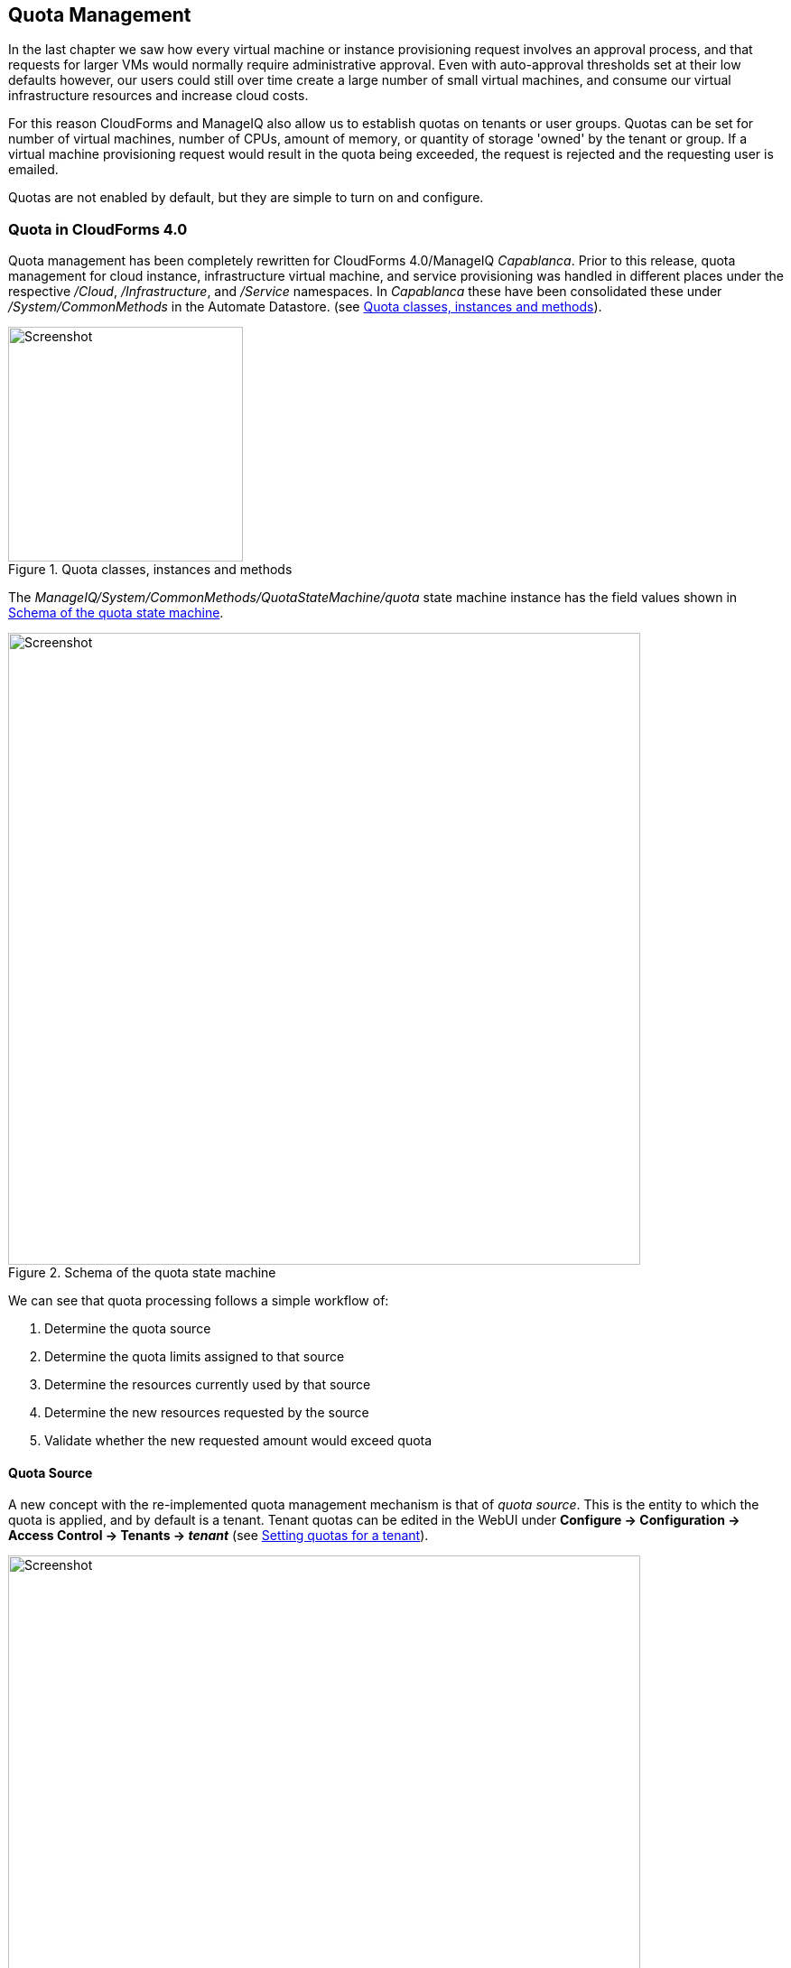 [[quota-management]]
== Quota Management

In the last chapter we saw how every virtual machine or instance provisioning request involves an approval process, and that requests for larger VMs would normally require administrative approval. Even with auto-approval thresholds set at their low defaults however, our users could still over time create a large number of small virtual machines, and consume our virtual infrastructure resources and increase cloud costs. 

For this reason CloudForms and ManageIQ also allow us to establish quotas on tenants or user groups. Quotas can be set for number of virtual machines, number of CPUs, amount of memory, or quantity of storage 'owned' by the tenant or group. If a virtual machine provisioning request would result in the quota being exceeded, the request is rejected and the requesting user is emailed. 

Quotas are not enabled by default, but they are simple to turn on and configure.

=== Quota in CloudForms 4.0

Quota management has been completely rewritten for CloudForms 4.0/ManageIQ _Capablanca_. Prior to this release, quota management for cloud instance, infrastructure virtual machine, and service provisioning was handled in different places under the respective _/Cloud_, _/Infrastructure_, and _/Service_ namespaces. In _Capablanca_ these have been consolidated these under _/System/CommonMethods_ in the Automate Datastore. (see <<c19i1>>).

[[c19i1]]
.Quota classes, instances and methods
image::images/ch19_ss1.png[Screenshot,260,align="center"]

The _ManageIQ/System/CommonMethods/QuotaStateMachine/quota_ state machine instance has the field values shown in <<c19i2>>.

[[c19i2]]
.Schema of the quota state machine
image::images/ch19_ss2.png[Screenshot,700,align="center"]

We can see that quota processing follows a simple workflow of:

1.  Determine the quota source
2.  Determine the quota limits assigned to that source
3.  Determine the resources currently used by that source
4.  Determine the new resources requested by the source
5.  Validate whether the new requested amount would exceed quota

==== Quota Source

A new concept with the re-implemented quota management mechanism is that of _quota source_. This is the entity to which the quota is applied, and by default is a tenant. Tenant quotas can be edited in the WebUI under **Configure -> Configuration -> Access Control -> Tenants -> _tenant_** (see <<c19i3>>).

[[c19i3]]
.Setting quotas for a tenant
image::images/ch19_ss3.png[Screenshot,700,align="center"]

The tenant object keeps track of allocated values in virtual columns:

....
--- virtual columns follow ---
$evm.root['tenant'].allocated_memory = 48318382080   (type: Fixnum)
$evm.root['tenant'].allocated_storage = 498216206336   (type: Fixnum)
$evm.root['tenant'].allocated_vcpu = 23   (type: Fixnum)
$evm.root['tenant'].provisioned_storage = 546534588416   (type: Fixnum)
....

===== Alternative Quota Sources

If we wish to use an alternative quota source, we can copy the _quota_ state machine instance to our own domain, and edit *quota_source_type* attribute. If we set this to be 'group', the provisioning user's group will be used as the quota source, and quota handling will be handled in the pre-CloudForms 4.0 way. We can set quota in two ways.

===== Defining Quota in the State Machine Schema (the model)

We can set generic warn and max values for *VM Count*, *Storage*, *CPU* and *Memory*, by copying the _ManageIQ/System/CommonMethods/QuotaStateMachine/quota_ instance into our Domain, and editing any of the eight schema attributes.

Quotas defined in the model in this way apply to all instances of the quota source (e.g. all groups)

===== Defining Quota Using Tags

We can override the default model attributes by applying tags from one or more of the following tag categories to individual quota source entities (e.g. individual groups):

[cols="^,^,^",options="header",]
|==============================================================
|Tag category name |Tag category display name |Pre-exists
|quota_warn_vms |Quota - Warn VMs |No; must be created
|quota_max_vms |Quota - Max VMs |No; must be created
|quota_warn_storage |Quota - Warn Storage |No; must be created
|quota_max_storage |Quota - Max Storage |Yes
|quota_warn_cpu |Quota - Warn CPUs |No; must be created
|quota_max_cpu |Quota - Max CPUs |Yes
|quota_warn_memory |Quota - Warn Memory |No; must be created
|quota_max_memory |Quota - Max Memory |Yes
|==============================================================

If a group is tagged in such a way, then any VM or service provisioning request from any group member is matched against the currently allocated CPUs, memory or storage for the group.

If quotas are defined both in the model and with tags, the tagged value takes priority.

=== Quota Workflow

The quota checking process for a virtual machine or instance provision request is triggered by a *request_starting* event (see <<c19i4>>)

[[c19i4]]
.Event-triggered provision request quota workflow
image::images/ch19_quota_workflow.png[Screenshot,350,align="center"]

This event policy is handled by the _/System/Policy/MiqProvisionRequest_starting_ policy instance, which has a single *rel5* relationship that calls the _/System/CommonMethods/QuotaStateMachine/quota_ state machine.

If the provisioning request would result in the quota being exceeded, then the request is rejected, and the requesting user is emailed through the _/{Infrastructure,Cloud}/VM/Provisioning/Email/MiqProvisionRequest_Denied_ email class.

If the request is within the quota then the workflow simply exits.

=== Summary

Quotas allow us to maintain a degree of control over the depletion of our expensive virtualisation resources, while still empowering our users to create their own virtual machines or instances.

Quotas can be applied to access control groups or tenants. A quota allocated to a tenant can be further subdivided between any child tenants or tenant projects. For example we might have a tenant representing our application development team, and they might have tenant projects representing applications currently under development. We can allocate the *EvmRole-tenant_quota_administrator* access control role to a virtualisation administrator, who can then further sub-divide the development team's quota between projects as requested.

When we apply quotas to access control groups, we can additionally tag the groups with _warn_ and _max_ threshold tags on a per-group basis to fine-tune the quota allocation.

==== Further Reading

https://github.com/ManageIQ/manageiq/pull/4338[Consolidated Service/VM quota validation]